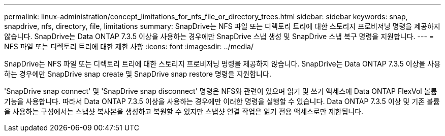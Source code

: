 ---
permalink: linux-administration/concept_limitations_for_nfs_file_or_directory_trees.html 
sidebar: sidebar 
keywords: snap, snapdrive, nfs, directory, file, limitations 
summary: SnapDrive는 NFS 파일 또는 디렉토리 트리에 대한 스토리지 프로비저닝 명령을 제공하지 않습니다. SnapDrive는 Data ONTAP 7.3.5 이상을 사용하는 경우에만 SnapDrive 스냅 생성 및 SnapDrive 스냅 복구 명령을 지원합니다. 
---
= NFS 파일 또는 디렉토리 트리에 대한 제한 사항
:icons: font
:imagesdir: ../media/


[role="lead"]
SnapDrive는 NFS 파일 또는 디렉토리 트리에 대한 스토리지 프로비저닝 명령을 제공하지 않습니다. SnapDrive는 Data ONTAP 7.3.5 이상을 사용하는 경우에만 SnapDrive snap create 및 SnapDrive snap restore 명령을 지원합니다.

'SnapDrive snap connect' 및 'SnapDrive snap disconnect' 명령은 NFS와 관련이 있으며 읽기 및 쓰기 액세스에 Data ONTAP FlexVol 볼륨 기능을 사용합니다. 따라서 Data ONTAP 7.3.5 이상을 사용하는 경우에만 이러한 명령을 실행할 수 있습니다. Data ONTAP 7.3.5 이상 및 기존 볼륨을 사용하는 구성에서는 스냅샷 복사본을 생성하고 복원할 수 있지만 스냅샷 연결 작업은 읽기 전용 액세스로만 제한됩니다.
